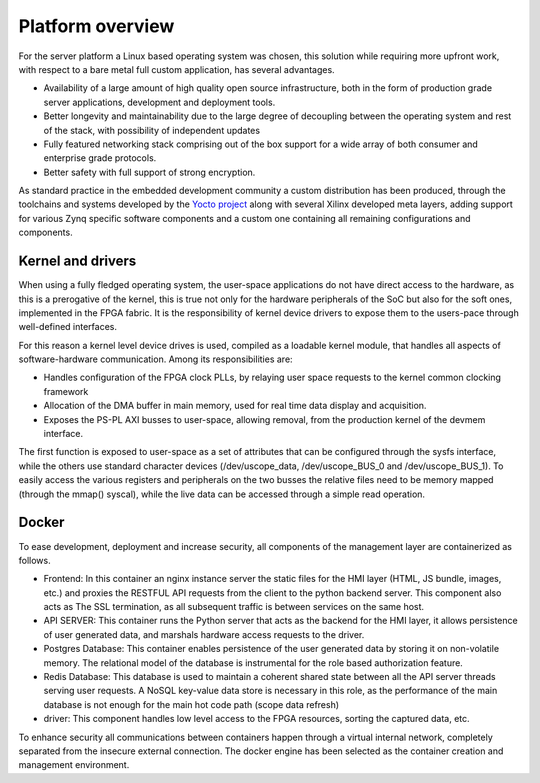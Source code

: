 .. _platform-overview:

==========================
Platform overview
==========================

For the server platform a Linux based operating system was chosen, this
solution while requiring more upfront work, with respect to a bare metal
full custom application, has several advantages.

- Availability of a large amount of high quality open source infrastructure,
  both in the form of production grade server applications, development and
  deployment tools.
- Better longevity and maintainability due to the large degree of decoupling 
  between the operating system and rest of the stack, with possibility of
  independent updates
- Fully featured networking stack comprising out of the box support for a wide array
  of both consumer and enterprise grade protocols.
- Better safety with full support of strong encryption.

As standard practice in the embedded development community a custom distribution has 
been produced, through the toolchains and systems developed by the `Yocto project <https://www.yoctoproject.org>`_
along with several Xilinx developed meta layers, adding support for various Zynq specific software components and a custom one containing all 
remaining configurations and components.

----------------------------------
Kernel and drivers
----------------------------------

When using a fully fledged operating system, the user-space applications do not have
direct access to the hardware, as this is a prerogative of the kernel, this is true
not only for the hardware peripherals of the SoC but also for the soft
ones, implemented in the FPGA fabric. It is the responsibility of kernel device
drivers to expose them to the users-pace through well-defined interfaces.

For this reason a kernel level device drives is used, compiled as a loadable kernel module, that
handles all aspects of software-hardware communication. Among its responsibilities are:

- Handles configuration of the FPGA clock PLLs, by relaying user space requests to the kernel common clocking framework
- Allocation of the DMA buffer in main memory, used for real time data display and acquisition.
- Exposes the PS-PL AXI busses to user-space, allowing removal, from the production kernel of the devmem interface.

The first function is exposed to user-space as a set of attributes that can be configured through the sysfs interface, while the others 
use standard character devices (/dev/uscope_data, /dev/uscope_BUS_0 and /dev/uscope_BUS_1). To easily access the various registers and peripherals
on the two busses the relative files need to be memory mapped (through the mmap() syscal), while the live data can be accessed through a simple read operation.

----------------------------------
Docker
----------------------------------


To ease development, deployment and increase security, all components of the management layer are containerized as follows.

- Frontend: In this container an nginx instance server the static files for the HMI layer (HTML, JS bundle, images, etc.) and proxies the RESTFUL API requests from the client to the python backend server. This component also acts as The SSL termination, as all subsequent traffic is between services on the same host.
- API SERVER: This container runs the Python server that acts as the backend for the HMI layer, it allows persistence of user generated data, and marshals hardware access requests to the driver.
- Postgres Database: This container enables persistence of the user generated data by storing it on non-volatile memory. The relational model of the database is instrumental for the role based authorization feature.
- Redis Database: This database is used to maintain a coherent shared state between all the API server threads serving user requests. A NoSQL key-value data store is necessary in this role, as the performance of the main database is not enough for the main hot code path (scope data refresh)
- driver: This component handles low level access to the FPGA resources, sorting the captured data, etc.
  

To enhance security all communications between containers happen through a virtual internal network, completely separated from the insecure external connection. The docker engine has been selected as the container creation and management environment.
  